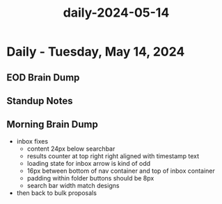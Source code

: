 :PROPERTIES:
:ID:       55e84360-88f8-41ed-991a-7dec8cd5901e
:END:
#+title: daily-2024-05-14
#+filetags: :daily:
* Daily - Tuesday, May 14, 2024

** EOD Brain Dump

** Standup Notes

** Morning Brain Dump
 - inbox fixes
   - content 24px below searchbar
   - results counter at top right right aligned with timestamp text
   - loading state for inbox arrow is kind of odd
   - 16px between bottom of nav container and top of inbox container
   - padding within folder buttons should be 8px
   - search bar width match designs
 - then back to bulk proposals
